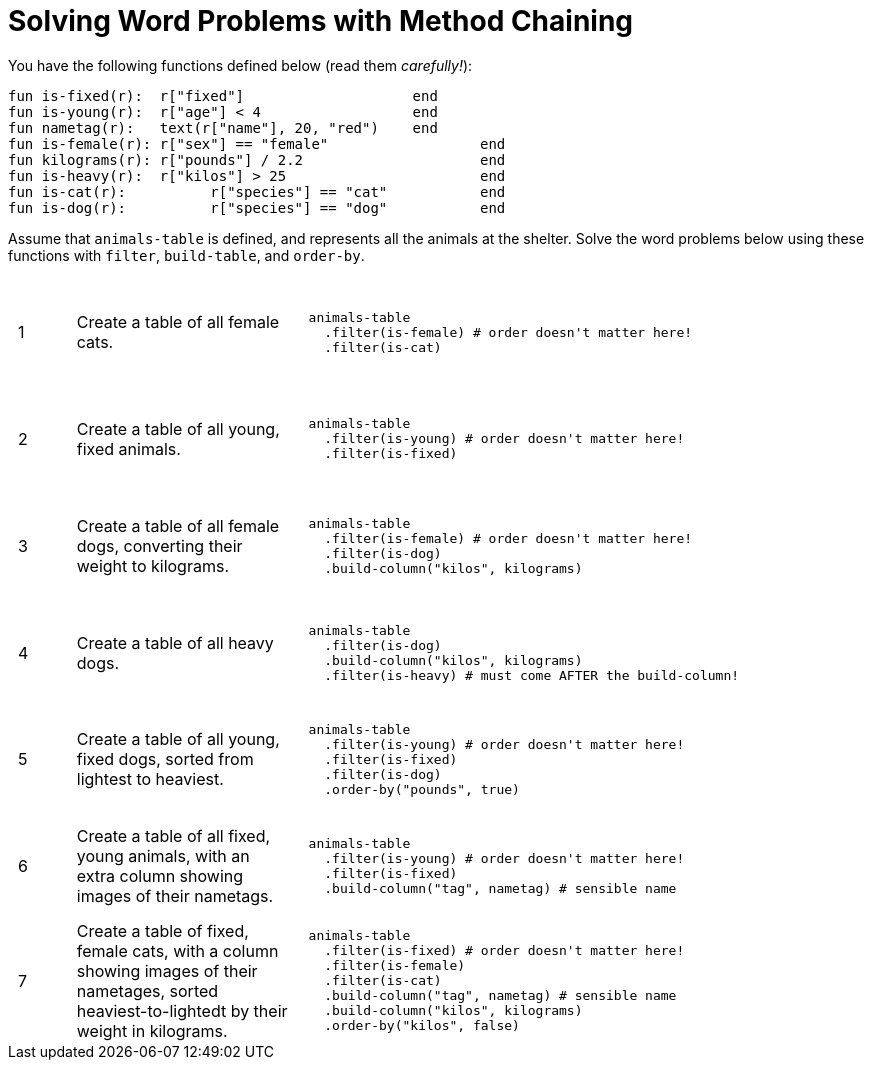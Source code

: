 = Solving Word Problems with Method Chaining

++++
<style>
table tr td { height: 12ex; padding: 0 0.5em; }
table tr td pre {padding: .2em !important }
</style>
++++

You have the following functions defined below  (read them _carefully!_):

  fun is-fixed(r):  r["fixed"]                 	end
  fun is-young(r):  r["age"] < 4               	end
  fun nametag(r):   text(r["name"], 20, "red") 	end
  fun is-female(r): r["sex"] == "female"  		end
  fun kilograms(r): r["pounds"] / 2.2     		end
  fun is-heavy(r):  r["kilos"] > 25       		end
  fun is-cat(r):  	r["species"] == "cat"  		end
  fun is-dog(r):  	r["species"] == "dog"  		end

Assume that `animals-table` is defined, and represents all the animals at the shelter. Solve the word problems below using these functions with `filter`, `build-table`, and `order-by`.

[cols="^.^1a, .^4a,.^10a"]
|===
| 1
| Create a table of all female cats.
|
--
 animals-table
   .filter(is-female) # order doesn't matter here!
   .filter(is-cat)
--

| 2
| Create a table of all young, fixed animals.
|
--
 animals-table
   .filter(is-young) # order doesn't matter here!
   .filter(is-fixed)
--

| 3
| Create a table of all female dogs, converting their weight to kilograms.
|
--
 animals-table
   .filter(is-female) # order doesn't matter here!
   .filter(is-dog)
   .build-column("kilos", kilograms)
--

| 4
| Create a table of all heavy dogs.
|
--
 animals-table
   .filter(is-dog) 
   .build-column("kilos", kilograms)
   .filter(is-heavy) # must come AFTER the build-column!
--

| 5
| Create a table of all young, fixed dogs, sorted from lightest to heaviest.
|
--
 animals-table
   .filter(is-young) # order doesn't matter here!
   .filter(is-fixed)
   .filter(is-dog)  
   .order-by("pounds", true)
--

| 6
| Create a table of all fixed, young animals, with an extra column showing images of their nametags.
|
--
 animals-table
   .filter(is-young) # order doesn't matter here!
   .filter(is-fixed)
   .build-column("tag", nametag) # sensible name
--

| 7
| Create a table of fixed, female cats, with a column showing images of their nametages, sorted heaviest-to-lightedt by their weight in kilograms.
|
--
 animals-table
   .filter(is-fixed) # order doesn't matter here!
   .filter(is-female)
   .filter(is-cat)
   .build-column("tag", nametag) # sensible name
   .build-column("kilos", kilograms)
   .order-by("kilos", false)
--

|===